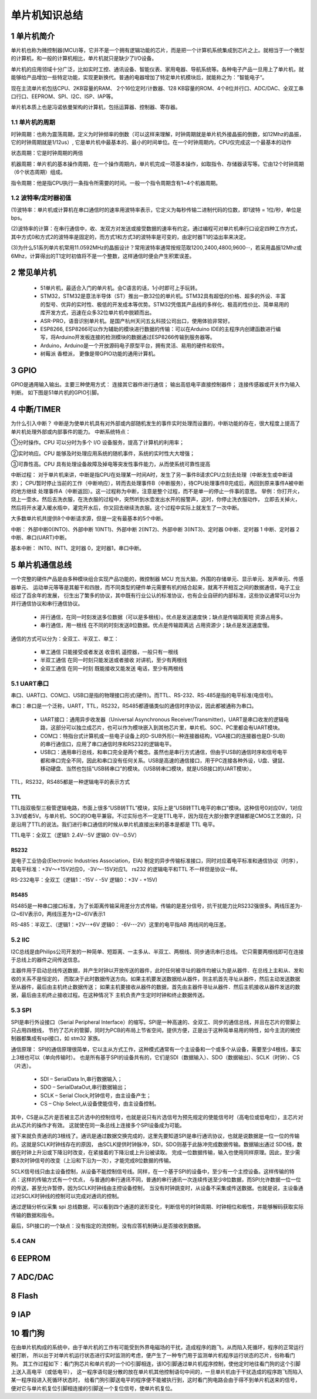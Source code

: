 .. _021_mcu_common_summary_index:

======================================
单片机知识总结
======================================

1 单片机简介
===================================

单片机也称为微控制器(MCU)等，它并不是一个拥有逻辑功能的芯片，而是把一个计算机系统集成到芯片之上。就相当于一个微型的计算机，和一般的计算机相比，单片机就只是缺少了I/O设备。

单片机的应用领域十分广泛，比如实时工控、通讯设备、智能仪表、家用电器、导航系统等。各种电子产品一旦用上了单片机，就能够给产品增加一些特定功能，实现更新换代。普通的电器增加了特定单片机模块后，就能称之为：”智能电子“。

现在主流单片机包括CPU、2KB容量的RAM、 2个16位定时/计数器、128 KB容量的ROM、4个8位并行口、ADC/DAC、全双工串口行口、EEPROM、SPI、I2C、ISP、IAP等。

单片机本质上也是冯诺依曼架构的计算机，包括运算器、控制器、寄存器。

1.1 单片机的周期
--------------------------------------
时钟周期：也称为震荡周期，定义为时钟频率的倒数（可以这样来理解，时钟周期就是单片机外接晶振的倒数，如12Mhz的晶振，它的时钟周期就是1/12us）,
它是单片机中最基本的、最小的时间单位。在一个时钟周期内，CPU仅完成这一个最基本的动作

状态周期：它是时钟周期的两倍

机器周期：单片机的基本操作周期，在一个操作周期内，单片机完成一项基本操作，如取指令、存储器读写等。它由12个时钟周期（6个状态周期）组成。

指令周期：他是指CPU执行一条指令所需要的时间。一般一个指令周期含有1~4个机器周期。

1.2 波特率/定时器初值
------------------------------------------
(1)波特率：单片机或计算机在串口通信时的速率用波特率表示，它定义为每秒传输二进制代码的位数，即1波特 = 1位/秒，单位是bps。

(2)波特率的计算：在串行通信中，收、发双方对发送或接受数据的速率有约定。通过编程可对单片机串行口设定四种工作方式，其中方式0和方式2的波特率是固定的，而方式1和方式3的波特率是可变的，由定时器T1的溢出率来决定。

(3)为什么51系列单片机常用11.0592MHz的晶振设计？常用波特率通常按规范取1200,2400,4800,9600···，若采用晶振12Mhz或6Mhz，计算得出的T1定时初值将不是一个整数，这样通信时便会产生积累误差。

2 常见单片机
===============================
 * 51单片机，最适合入门的单片机。会C语言的话，1小时即可上手玩转。
 * STM32，STM32是意法半导体（ST）推出一款32位的单片机。STM32具有超低的价格、超多的外设、丰富的型号、优异的实时性、极低的开发成本等优势。STM32凭借其产品线的多样化、极高的性价比、简单易用的库开发方式，迅速在众多32位单片机中脱颖而出。
 * ASR-PRO，语音识别单片机。是国产杭州天问五幺科技公司出口，使用体验非常好。
 * ESP8266, ESP8266可以作为辅助的模块进行数据的传输：可以在Arduino IDE的主程序内创建函数进行编写，将Arduino开发板连接的检测模块的数据通过ESP8266传输到服务器等。
 * Arduino，Arduino是一个开放源码电子原型平台，拥有灵活、易用的硬件和软件。
 * 树莓派 香橙派， 更像是带GPIO功能的通用计算机。

3 GPIO
======================
GPIO是通用输入输出。主要三种使用方式： 连接其它器件进行通信； 输出高低电平直接控制器件； 连接传感器或开关作为输入判断。
如下图是51单片机的GPIO引脚。

.. image:: images/mcu51.png


4 中断/TIMER
==============================
为什么引入中断？
中断是为使单片机具有对外部或内部随机发生的事件实时处理而设置的，中断功能的存在，很大程度上提高了单片机处理外部或内部事件的能力。
中断系统特点：

①分时操作。CPU 可以分时为多个 I/O 设备服务，提高了计算机的利用率；

②实时响应。CPU 能够及时处理应用系统的随机事件，系统的实时性大大增强；

③可靠性高。CPU 具有处理设备故障及掉电等突发性事件能力，从而使系统可靠性提高

中断过程：
对于单片机来讲，中断是指CPU在处理某一时间A时，发生了另一事件B请求CPU立刻去处理（中断发生或中断请求）；
CPU暂时停止当前的工作（中断响应），转而去处理事件B（中断服务），待CPU处理事件B完成后，再回到原来事件A被中断的地方继续
处理事件A（中断返回）。这一过程称为中断，注意是整个过程，而不是单一的停止一件事的意思。
举例：你打开火，烧上一壶水。然后去洗衣服，在洗衣服的过程中，突然听到水壶发出水开的报警声，这时，你停止洗衣服动作，
立即去关掉火，然后将开水灌入暖水瓶中，灌完开水后，你又回去继续洗衣服。这个过程中实际上就发生了一次中断。

.. image:: images/interupt.webp

大多数单片机共提供8个中断请求源，但是一定有最基本的5个中断。

中断：
外部中断0(INTO)、外部中断 1(INT1)、外部中断 2(INT2)、外部中断 3(INT3)、定时器 0中断、定时器 1 中断、定时器 2 中断、串口(UART)中断。

基本中断：
INT0、INT1、定时器 0，定时器1，串口中断。

5 单片机通信总线
======================================
​一个完整的硬件产品是由多种模块组合实现产品功能的，微控制器 MCU 充当大脑，外围的存储单元、显示单元、发声单元、传感器单元、
运动单元等等是其躯干和四肢，而不同类型的硬件单元需要有机的结合起来，就离不开相互之间的数据通信，电子工业经过了百余年的发展，
衍生出了繁多的协议，其中既有行业公认的标准协议，也有企业自研的内部标准，这些协议通常可以分为并行通信协议和串行通信协议。

 * 并行通信，在同一时刻发送多位数据（可以是多根线）。优点是发送速度快；缺点是传输距离短 资源占用多。
 * 串行通信，用一根线 在不同的时刻发送8位数据。优点是传输距离远 占用资源少；缺点是发送速度慢。

通信的方式可以分为：全双工、半双工、单工：

 * 单工通信 只能接受或者发送 收音机 遥控器，一般只有一根线
 * 半双工通信 在同一时刻只能发送或者接收 对讲机，至少有两根线
 * 全双工通信 在同一时刻 既能接收又能发送 电话，至少有两根线

5.1 UART串口
----------------------------
串口、UART口、COM口、USB口是指的物理接口形式(硬件)。而TTL、RS-232、RS-485是指的电平标准(电信号)。

串口：串口是一个泛称，UART，TTL，RS232，RS485都遵循类似的通信时序协议，因此都被通称为串口。

 * UART接口：通用异步收发器（Universal Asynchronous Receiver/Transmitter)，UART是串口收发的逻辑电路，这部分可以独立成芯片，也可以作为模块嵌入到其他芯片里，单片机、SOC、PC里都会有UART模块。
 * COM口：特指台式计算机或一些电子设备上的D-SUB外形(一种连接器结构，VGA接口的连接器也是D-SUB)的串行通信口，应用了串口通信时序和RS232的逻辑电平。
 * USB口：通用串行总线，和串口完全是两个概念。虽然也是串行方式通信，但由于USB的通信时序和信号电平都和串口完全不同，因此和串口没有任何关系。USB是高速的通信接口，用于PC连接各种外设，U盘、键鼠、移动硬盘、当然也包括“USB转串口”的模块。（USB转串口模块，就是USB接口的UART模块）。

TTL，RS232，RS485都是一种逻辑电平的表示方式

TTL
^^^^^^^^^^
TTL指双极型三极管逻辑电路，市面上很多“USB转TTL”模块，实际上是“USB转TTL电平的串口”模块。这种信号0对应0V，1对应3.3V或者5V。与单片机、SOC的IO电平兼容。不过实际也不一定是TTL电平，因为现在大部分数字逻辑都是CMOS工艺做的，只是沿用了TTL的说法。我们进行串口通信的时候从单片机直接出来的基本是都是 TTL 电平。

TTL电平：全双工（逻辑1: 2.4V--5V 逻辑0: 0V--0.5V）

.. image:: images/uart.webp

RS232
^^^^^^^^^^
是电子工业协会(Electronic Industries Association，EIA) 制定的异步传输标准接口，同时对应着电平标准和通信协议（时序），其电平标准：+3V～+15V对应0，-3V～-15V对应1。
rs232 的逻辑电平和TTL 不一样但是协议一样。

RS-232电平：全双工（逻辑1：-15V - -5V 逻辑0：+3V - +15V)

RS485
^^^^^^^^^^^^^
RS485是一种串口接口标准，为了长距离传输采用差分方式传输，传输的是差分信号，抗干扰能力比RS232强很多。两线压差为-(2~6)V表示0，两线压差为+(2~6)V表示1

RS-485：半双工、（逻辑1：+2V--+6V 逻辑0： -6V---2V）这里的电平指AB 两线间的电压差。

5.2 IIC
----------------------------
I2C总线是由Philips公司开发的一种简单、短距离、一主多从、半双工、两根线、同步通讯串行总线。
它只需要两根线即可在连接于总线上的器件之间传送信息。

主器件用于启动总线传送数据，并产生时钟以开放传送的器件，此时任何被寻址的器件均被认为是从器件．在总线上主和从、发和收的关系不是恒定的，
而取决于此时数据传送方向。如果主机要发送数据给从器件，则主机首先寻址从器件，然后主动发送数据至从器件，最后由主机终止数据传送；
如果主机要接收从器件的数据，首先由主器件寻址从器件．然后主机接收从器件发送的数据，最后由主机终止接收过程。在这种情况下
主机负责产生定时时钟和终止数据传送。

.. image:: images/iic.png

5.3 SPI
----------------------------
SPI是串行外设接口（Serial Peripheral Interface）的缩写。SPI是一种高速的、全双工、同步的通信总线，并且在芯片的管脚上只占用四根线，
节约了芯片的管脚，同时为PCB的布局上节省空间，提供方便，正是出于这种简单易用的特性，如今主流的微控制器都集成有spi接口，如 stm32 家族。

通信原理：
SPI的通信原理很简单，它以主从方式工作，这种模式通常有一个主设备和一个或多个从设备，需要至少4根线，事实上3根也可以（单向传输时）。
也是所有基于SPI的设备共有的，它们是SDI（数据输入）、SDO（数据输出）、SCLK（时钟）、CS（片选）。

 * SDI – SerialData In,串行数据输入；
 * SDO – SerialDataOut,串行数据输出；
 * SCLK – Serial Clock,时钟信号，由主设备产生；
 * CS – Chip Select,从设备使能信号，由主设备控制。

其中，CS是从芯片是否被主芯片选中的控制信号，也就是说只有片选信号为预先规定的使能信号时（高电位或低电位），主芯片对此从芯片的操作才有效。
这就使在同一条总线上连接多个SPI设备成为可能。

接下来就负责通讯的3根线了。通讯是通过数据交换完成的，这里先要知道SPI是串行通讯协议，也就是说数据是一位一位的传输的。这就是SCLK时钟线存在的原因，
由SCLK提供时钟脉冲，SDI，SDO则基于此脉冲完成数据传输。数据输出通过 SDO线，数据在时钟上升沿或下降沿时改变，在紧接着的下降沿或上升沿被读取。
完成一位数据传输，输入也使用同样原理。因此，至少需要8次时钟信号的改变（上沿和下沿为一次），才能完成8位数据的传输。

.. image:: images/spi.webp

SCLK信号线只由主设备控制，从设备不能控制信号线。同样，在一个基于SPI的设备中，至少有一个主控设备。这样传输的特点：这样的传输方式有一个优点，
与普通的串行通讯不同，普通的串行通讯一次连续传送至少8位数据，而SPI允许数据一位一位的传送，甚至允许暂停，因为SCLK时钟线由主控设备控制，
当没有时钟跳变时，从设备不采集或传送数据。也就是说，主设备通过对SCLK时钟线的控制可以完成对通讯的控制。

通过逻辑分析仪采集 spi 总线数据，可以看到四个通道的波形变化，判断信号的时钟周期、时钟相位和极性，并能够解码获取实际传输的数据和指令。

最后，SPI接口的一个缺点：没有指定的流控制，没有应答机制确认是否接收到数据。

5.4 CAN
----------------------------

6 EEPROM
======================


7 ADC/DAC
======================


8 Flash
======================


9 IAP
======================


10 看门狗
======================
在由单片机构成的系统中，由于单片机的工作有可能受到外界电磁场的干扰，造成程序的跑飞，从而陷入死循环，程序的正常运行被打断，
所以出于对单片机运行状态进行实时监测的考虑，便产生了一种专门用于监测单片机程序运行状态的芯片，俗称看门狗。
其工作过程如下：看门狗芯片和单片机的一个IO引脚相连，该IO引脚通过单片机程序控制，使他定时地往看门狗的这个引脚上送入高电平（或低电平），
这一程序语句是分散的放在单片机其他控制语句中间的，一旦单片机由于干扰造成的程序跑飞而陷入某一程序段进入死循环状态时，
给看门狗引脚送电平的程序便不能被执行到，这时看门狗电路会由于得不到单片机送来的信号，便对它与单片机复位引脚相连接的引脚送一个复位信号，使单片机复位。